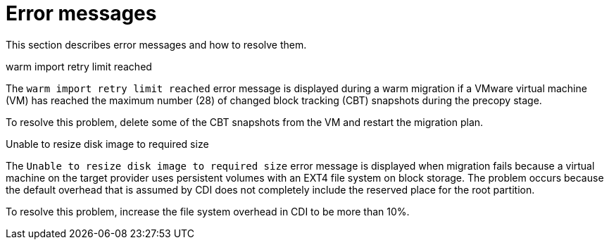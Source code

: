 // Module included in the following assemblies:
//
// * documentation/doc-Migration_Toolkit_for_Virtualization/master.adoc

:_content-type: REFERENCE
[id="error-messages_{context}"]
= Error messages

This section describes error messages and how to resolve them.

.warm import retry limit reached

The `warm import retry limit reached` error message is displayed during a warm migration if a VMware virtual machine (VM) has reached the maximum number (28) of changed block tracking (CBT) snapshots during the precopy stage.

To resolve this problem, delete some of the CBT snapshots from the VM and restart the migration plan.

.Unable to resize disk image to required size

The `Unable to resize disk image to required size` error message is displayed when migration fails because a virtual machine on the target provider uses persistent volumes with an EXT4 file system on block storage. The problem occurs because the default overhead that is assumed by CDI does not completely include the reserved place for the root partition.

To resolve this problem, increase the file system overhead in CDI to be more than 10%.
